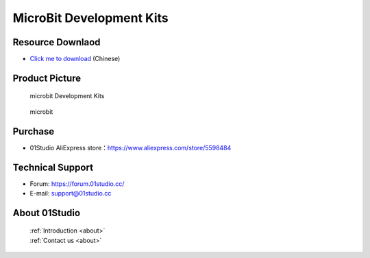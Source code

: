 
MicroBit Development Kits
===========================

Resource Downlaod
------------------
* `Click me to download <https://01studio-1258570164.cos.ap-guangzhou.myqcloud.com/Resource_Download_EN/MicroBit/01-MicroBit%E5%BC%80%E5%8F%91%E5%A5%97%E4%BB%B6/01Studio%20MicroBit%20Development%20kit%20Resources_latest.rar>`_ (Chinese)

Product Picture
----------------

.. figure:: media/microbit_kits.png

  microbit Development Kits
  
.. figure:: media/microbit.png
   
  microbit


Purchase
--------------
- 01Studio AliExpress store：https://www.aliexpress.com/store/5598484


Technical Support
------------------
- Forum: https://forum.01studio.cc/
- E-mail: support@01studio.cc


About 01Studio
--------------

  | :ref:`Introduction <about>`  
  | :ref:`Contact us <about>`